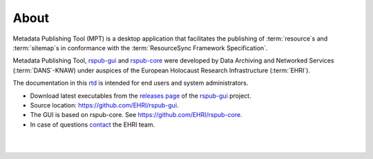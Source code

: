 About
=====

Metadata Publishing Tool (MPT) is a desktop application that facilitates the publishing of :term:`resource`\ s
and :term:`sitemap`\ s in conformance with the :term:`ResourceSync Framework Specification`.

Metadata Publishing Tool, `rspub-gui <https://github.com/EHRI/rspub-gui>`_ and
`rspub-core <https://github.com/EHRI/rspub-core>`_ were developed by
Data Archiving and Networked Services (:term:`DANS`\ -KNAW) under auspices of the
European Holocaust Research Infrastructure (:term:`EHRI`).

The documentation in this `rtd <https://readthedocs.org/>`_ is intended for end users and system administrators.

- Download latest executables from the `releases page <https://github.com/EHRI/rspub-gui/releases>`_ of the `rspub-gui <https://github.com/EHRI/rspub-gui>`_ project.
- Source location: https://github.com/EHRI/rspub-gui.
- The GUI is based on rspub-core. See https://github.com/EHRI/rspub-core.
- In case of questions `contact <https://github.com/EHRI/rspub-gui/issues/new>`_ the EHRI team.

|
|
